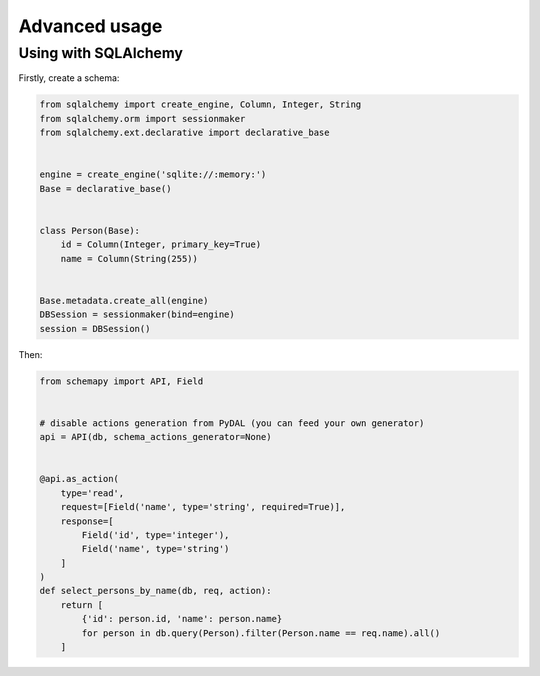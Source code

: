 Advanced usage
==============

Using with SQLAlchemy
---------------------

Firstly, create a schema:

.. code-block:: python

   from sqlalchemy import create_engine, Column, Integer, String
   from sqlalchemy.orm import sessionmaker
   from sqlalchemy.ext.declarative import declarative_base


   engine = create_engine('sqlite://:memory:')
   Base = declarative_base()


   class Person(Base):
       id = Column(Integer, primary_key=True)
       name = Column(String(255))


   Base.metadata.create_all(engine)
   DBSession = sessionmaker(bind=engine)
   session = DBSession()

Then:

.. code-block:: python

   from schemapy import API, Field


   # disable actions generation from PyDAL (you can feed your own generator)
   api = API(db, schema_actions_generator=None)


   @api.as_action(
       type='read',
       request=[Field('name', type='string', required=True)],
       response=[
           Field('id', type='integer'),
           Field('name', type='string')
       ]
   )
   def select_persons_by_name(db, req, action):
       return [
           {'id': person.id, 'name': person.name}
           for person in db.query(Person).filter(Person.name == req.name).all()
       ]
